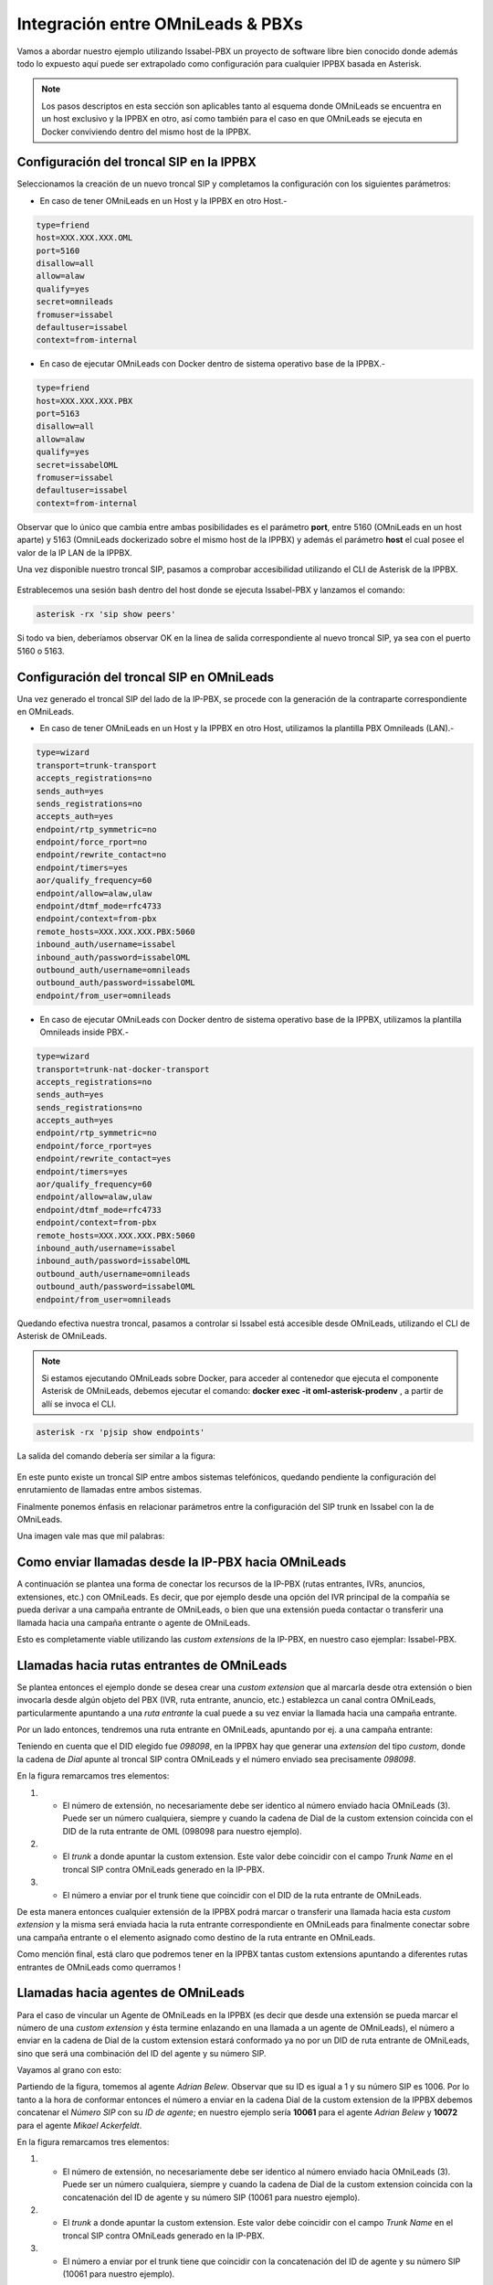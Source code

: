 .. _about_pbx_integration:

**********************************
Integración entre OMniLeads & PBXs
**********************************

Vamos a abordar nuestro ejemplo utilizando Issabel-PBX un proyecto de software libre bien conocido donde además todo lo expuesto aquí puede ser
extrapolado como configuración para cualquier IPPBX basada en Asterisk.

.. image:: images/pbx_integration.png
      :align: center

.. Note::

  Los pasos descriptos en esta sección son aplicables tanto al esquema donde OMniLeads se encuentra en un host exclusivo y la IPPBX en otro, así como también para el caso en que
  OMniLeads se ejecuta en Docker conviviendo dentro del mismo host de la IPPBX.

Configuración del troncal SIP en la IPPBX
*******************************************

Seleccionamos la creación de un nuevo troncal SIP y completamos la configuración con los siguientes parámetros:


* En caso de tener OMniLeads en un Host y la IPPBX en otro Host.-

.. code-block:: bash

 type=friend
 host=XXX.XXX.XXX.OML
 port=5160
 disallow=all
 allow=alaw
 qualify=yes
 secret=omnileads
 fromuser=issabel
 defaultuser=issabel
 context=from-internal

* En caso de ejecutar OMniLeads con Docker dentro de sistema operativo base de la IPPBX.-

.. code-block:: bash

 type=friend
 host=XXX.XXX.XXX.PBX
 port=5163
 disallow=all
 allow=alaw
 qualify=yes
 secret=issabelOML
 fromuser=issabel
 defaultuser=issabel
 context=from-internal


Observar que lo único que cambia entre ambas posibilidades es el parámetro **port**, entre 5160 (OMniLeads en un host aparte) y 5163 (OmniLeads dockerizado sobre el mismo host de la IPPBX) y además
el parámetro **host** el cual posee el valor de la IP LAN de la IPPBX.


Una vez disponible nuestro troncal SIP, pasamos a comprobar accesibilidad utilizando el CLI de Asterisk de la IPPBX.


 .. image:: images/telephony_pjsip_LAN_pbx_issabel_trunk.png
       :align: center

.. image:: images/telephony_pjsip_LAN_pbx_issabel_trunk2.png
      :align: center

Estrablecemos una sesión bash dentro del host donde se ejecuta Issabel-PBX y lanzamos el comando:

.. code-block:: bash

  asterisk -rx 'sip show peers'

Si todo va bien, deberíamos observar OK en la linea de salida correspondiente al nuevo troncal SIP, ya sea con el puerto 5160 o 5163.

.. image:: images/telephony_pjsip_LAN_pbx_issabel_trunk3.png
      :align: center


Configuración del troncal SIP en OMniLeads
******************************************

Una vez generado el troncal SIP del lado de la IP-PBX, se procede con la generación de la contraparte correspondiente en OMniLeads.

* En caso de tener OMniLeads en un Host y la IPPBX en otro Host, utilizamos la plantilla PBX Omnileads (LAN).-

.. code-block:: bash

 type=wizard
 transport=trunk-transport
 accepts_registrations=no
 sends_auth=yes
 sends_registrations=no
 accepts_auth=yes
 endpoint/rtp_symmetric=no
 endpoint/force_rport=no
 endpoint/rewrite_contact=no
 endpoint/timers=yes
 aor/qualify_frequency=60
 endpoint/allow=alaw,ulaw
 endpoint/dtmf_mode=rfc4733
 endpoint/context=from-pbx
 remote_hosts=XXX.XXX.XXX.PBX:5060
 inbound_auth/username=issabel
 inbound_auth/password=issabelOML
 outbound_auth/username=omnileads
 outbound_auth/password=issabelOML
 endpoint/from_user=omnileads


* En caso de ejecutar OMniLeads con Docker dentro de sistema operativo base de la IPPBX, utilizamos la plantilla Omnileads inside PBX.-

.. code-block:: bash

 type=wizard
 transport=trunk-nat-docker-transport
 accepts_registrations=no
 sends_auth=yes
 sends_registrations=no
 accepts_auth=yes
 endpoint/rtp_symmetric=no
 endpoint/force_rport=yes
 endpoint/rewrite_contact=yes
 endpoint/timers=yes
 aor/qualify_frequency=60
 endpoint/allow=alaw,ulaw
 endpoint/dtmf_mode=rfc4733
 endpoint/context=from-pbx
 remote_hosts=XXX.XXX.XXX.PBX:5060
 inbound_auth/username=issabel
 inbound_auth/password=issabelOML
 outbound_auth/username=omnileads
 outbound_auth/password=issabelOML
 endpoint/from_user=omnileads


Quedando efectiva nuestra troncal, pasamos a controlar si Issabel está accesible desde OMniLeads, utilizando el CLI de Asterisk de OMniLeads.


.. Note::

  Si estamos ejecutando OMniLeads sobre Docker, para acceder al contenedor que ejecuta el componente Asterisk de OMniLeads, debemos ejecutar el comando:
  **docker exec -it oml-asterisk-prodenv** , a partir de allí se invoca el CLI.

.. code-block:: bash

  asterisk -rx 'pjsip show endpoints'

La salida del comando debería ser similar a la figura:

  .. image:: images/telephony_pjsip_LAN_pbx_oml_trunk2.png
        :align: center

En este punto existe un troncal SIP entre ambos sistemas telefónicos, quedando pendiente la configuración del enrutamiento de llamadas entre ambos sistemas.

Finalmente ponemos énfasis en relacionar parámetros entre la configuración del SIP trunk en Issabel con la de OMniLeads.

Una imagen vale mas que mil palabras:

.. image:: images/telephony_pjsip_LAN_pbx_trunk_relationship.png
      :align: center

Como enviar llamadas desde la IP-PBX hacia OMniLeads
*******************************************************

A continuación se plantea una forma de conectar los recursos de la IP-PBX (rutas entrantes, IVRs, anuncios, extensiones, etc.) con OMniLeads. Es decir, que por ejemplo
desde una opción del IVR principal de la compañía se pueda derivar a una campaña entrante de OMniLeads, o bien que una extensión pueda contactar o transferir una
llamada hacia una campaña entrante o agente de OMniLeads.

Esto es completamente viable utilizando las *custom extensions* de la IP-PBX, en nuestro caso ejemplar: Issabel-PBX.

.. image:: images/pbx_integration_pbx2oml.png
      :align: center

Llamadas hacia rutas entrantes de OMniLeads
**********************************************

Se plantea entonces el ejemplo donde se desea crear una *custom extension* que al marcarla desde otra extensión o bien invocarla desde algún objeto del PBX (IVR, ruta entrante, anuncio, etc.)
establezca un canal contra OMniLeads, particularmente apuntando a una *ruta entrante* la cual puede a su vez enviar la llamada hacia una campaña entrante.

Por un lado entonces, tendremos una ruta entrante en OMniLeads, apuntando por ej. a una campaña entrante:

.. image:: images/pbx_integration_inr_oml.png
      :align: center

Teniendo en cuenta que el DID elegido fue *098098*, en la IPPBX hay que generar una *extension* del tipo *custom*, donde la cadena de *Dial* apunte al troncal SIP contra OMniLeads y el
número enviado sea precisamente *098098*.

.. image:: images/pbx_integration_exten_to_inr.png
      :align: center

En la figura remarcamos tres elementos:

(1) - El número de extensión, no necesariamente debe ser identico al número enviado hacia OMniLeads (3). Puede ser un número cualquiera, siempre y cuando la cadena de Dial de la custom extension coincida con el DID de la ruta entrante de OML (098098 para nuestro ejemplo).
(2) - El *trunk* a donde apuntar la custom extension. Este valor debe coincidir con el campo *Trunk Name* en el troncal SIP contra OMniLeads generado en la IP-PBX.
(3) - El número a enviar por el trunk tiene que coincidir con el DID de la ruta entrante de OMniLeads.

De esta manera entonces cualquier extensión de la IPPBX podrá marcar o transferir una llamada hacia esta *custom extension* y la misma será enviada hacia la ruta entrante
correspondiente en OMniLeads para finalmente conectar sobre una campaña entrante o el elemento asignado como destino de la ruta entrante en OMniLeads.

Como mención final, está claro que podremos tener en la IPPBX tantas custom extensions apuntando a diferentes rutas entrantes de OMniLeads como querramos !

Llamadas hacia agentes de OMniLeads
************************************

Para el caso de vincular un Agente de OMniLeads en la IPPBX (es decir que desde una extensión se pueda marcar el número de una *custom extension* y ésta termine enlazando en una llamada
a un agente de OMniLeads), el número a enviar en la cadena de Dial de la custom extension estará conformado ya no por un DID de ruta entrante de OMniLeads, sino que será una combinación
del ID del agente y su número SIP.

Vayamos al grano con esto:

.. image:: images/pbx_integration_agents_oml.png
      :align: center

Partiendo de la figura, tomemos al agente *Adrian Belew*. Observar que su ID es igual a 1 y su número SIP es 1006. Por lo tanto a la hora de conformar entonces el número a enviar en la cadena
Dial de la custom extension de la IPPBX debemos concatenar el *Número SIP* con su *ID de agente*; en nuestro ejemplo sería **10061** para el agente *Adrian Belew* y **10072** para el agente *Mikael Ackerfeldt*.

.. image:: images/pbx_integration_exten_to_agent.png
      :align: center

En la figura remarcamos tres elementos:

(1) - El número de extensión, no necesariamente debe ser identico al número enviado hacia OMniLeads (3). Puede ser un número cualquiera, siempre y cuando la cadena de Dial de la custom extension coincida con la concatenación del ID de agente y su número SIP (10061 para nuestro ejemplo).
(2) - El *trunk* a donde apuntar la custom extension. Este valor debe coincidir con el campo *Trunk Name* en el troncal SIP contra OMniLeads generado en la IP-PBX.
(3) - El número a enviar por el trunk tiene que coincidir con la concatenación del ID de agente y su número SIP (10061 para nuestro ejemplo).

Se deberá repetir el procedimiento para cada agente que haya que vincular dentro de la IPPBX.


Llamadas desde OMniLeads hacia la PSTN y recursos de la IPPBX
***************************************************************

Finalmente vamos a generar el enrutamiento saliente dentro de OMniLeads, que permita a los agentes y discadores lanzar llamadas hacia la PSTN por un lado
a su vez que permitimos que los agentes puedan marcar o transferir llamadas hacia recursos de la IPPBX como extensiones, ring groups, colas de llamadas ,etc.


.. image:: images/pbx_integration_oml2pstn.png
      :align: center


.. image:: images/pbx_integration_oml2pbx.png
      :align: center


Simplemente se debe añadir una nueva ruta saliente que apunte al troncal hacia la IPPBX.

.. image:: images/pbx_integration_oml_outr.png
      :align: center

De esta manera la integración queda completamente funcional y ambos sistemas pueden realizar todo tipo de llamadas e interacciones.
